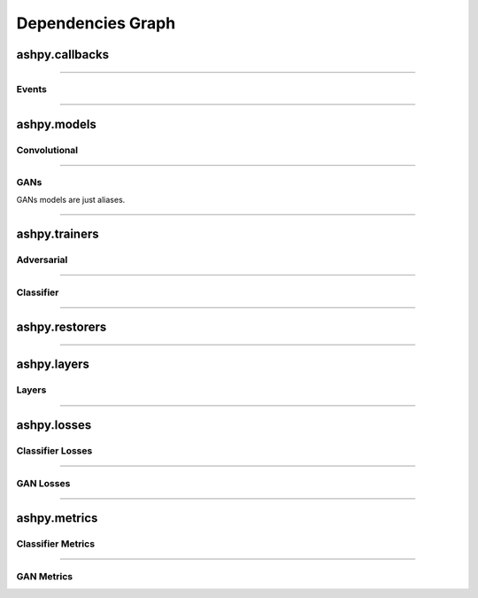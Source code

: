 Dependencies Graph
##################

ashpy.callbacks
***************

.. inheritance-diagram:: ashpy.callbacks.callback ashpy.callbacks.counter_callback
   :parts: 1

----

Events
======

.. inheritance-diagram:: ashpy.callbacks.events
   :parts: 1

----

ashpy.models
************

Convolutional
=============

.. inheritance-diagram:: ashpy.models.convolutional.interfaces ashpy.models.convolutional.encoders ashpy.models.convolutional.decoders
   :parts: 1

----

GANs
====

GANs models are just aliases.

.. inheritance-diagram:: ashpy.models.gans
   :parts: 1

----

ashpy.trainers
**************

Adversarial
===========

.. inheritance-diagram:: ashpy.trainers.gan
   :parts: 1

----

Classifier
==========

.. inheritance-diagram:: ashpy.trainers.classifier
    :parts: 1

----

ashpy.restorers
***************

.. inheritance-diagram:: ashpy.restorers.restorer ashpy.restorers.gan ashpy.restorers.classifier
   :parts: 1

----

ashpy.layers
************

Layers
======

.. inheritance-diagram:: ashpy.layers.attention ashpy.layers.instance_normalization
   :parts: 1

----

ashpy.losses
************

Classifier Losses
=================

.. inheritance-diagram:: ashpy.losses.executor ashpy.losses.classifier
   :parts: 1

----

GAN Losses
==========

.. inheritance-diagram:: ashpy.losses.executor ashpy.losses.gan
   :parts: 1

----

ashpy.metrics
*************

Classifier Metrics
==================

.. inheritance-diagram:: ashpy.metrics.classifier ashpy.metrics.metric
   :parts: 1

----

GAN Metrics
===========

.. inheritance-diagram:: ashpy.metrics.gan ashpy.metrics.metric
   :parts: 1
